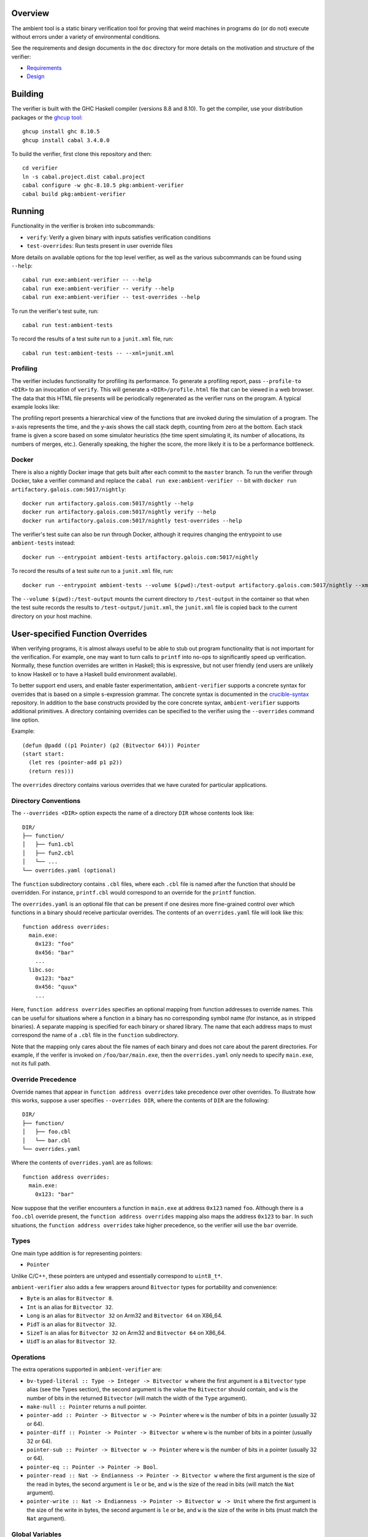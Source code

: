 Overview
========

The ambient tool is a static binary verification tool for proving that weird machines in programs do (or do not) execute without errors under a variety of environmental conditions.

See the requirements and design documents in the ``doc`` directory for more details on the motivation and structure of the verifier:

- `Requirements <doc/Requirements.rst>`_
- `Design <doc/Design.rst>`_

Building
========

The verifier is built with the GHC Haskell compiler (versions 8.8 and 8.10). To get the compiler, use your distribution packages or the `ghcup tool <https://www.haskell.org/ghcup/>`_::

  ghcup install ghc 8.10.5
  ghcup install cabal 3.4.0.0

To build the verifier, first clone this repository and then::

  cd verifier
  ln -s cabal.project.dist cabal.project
  cabal configure -w ghc-8.10.5 pkg:ambient-verifier
  cabal build pkg:ambient-verifier

Running
=======

Functionality in the verifier is broken into subcommands:

- ``verify``: Verify a given binary with inputs satisfies verification
  conditions
- ``test-overrides``: Run tests present in user override files

More details on available options for the top level verifier, as well as the
various subcommands can be found using ``--help``::

  cabal run exe:ambient-verifier -- --help
  cabal run exe:ambient-verifier -- verify --help
  cabal run exe:ambient-verifier -- test-overrides --help

To run the verifier's test suite, run::

  cabal run test:ambient-tests

To record the results of a test suite run to a ``junit.xml`` file, run::

  cabal run test:ambient-tests -- --xml=junit.xml

Profiling
---------

The verifier includes functionality for profiling its performance. To generate
a profiling report, pass ``--profile-to <DIR>`` to an invocation of ``verify``.
This will generate a ``<DIR>/profile.html`` file that can be viewed in a web
browser. The data that this HTML file presents will be periodically regenerated
as the verifier runs on the program. A typical example looks like:

.. image:: screenshots/profile-example.png

The profiling report presents a hierarchical view of the functions that are
invoked during the simulation of a program. The x-axis represents the time,
and the y-axis shows the call stack depth, counting from zero at the bottom.
Each stack frame is given a score based on some simulator heuristics (the time
spent simulating it, its number of allocations, its numbers of merges, etc.).
Generally speaking, the higher the score, the more likely it is to be a
performance bottleneck.

Docker
------

There is also a nightly Docker image that gets built after each commit to the
``master`` branch. To run the verifier through Docker, take a verifier command
and replace the ``cabal run exe:ambient-verifier --`` bit with
``docker run artifactory.galois.com:5017/nightly``::

  docker run artifactory.galois.com:5017/nightly --help
  docker run artifactory.galois.com:5017/nightly verify --help
  docker run artifactory.galois.com:5017/nightly test-overrides --help

The verifier's test suite can also be run through Docker, although it requires
changing the entrypoint to use ``ambient-tests`` instead::

  docker run --entrypoint ambient-tests artifactory.galois.com:5017/nightly

To record the results of a test suite run to a ``junit.xml`` file, run::

  docker run --entrypoint ambient-tests --volume $(pwd):/test-output artifactory.galois.com:5017/nightly --xml=/test-output/junit.xml

The ``--volume $(pwd):/test-output`` mounts the current directory to
``/test-output`` in the container so that when the test suite records the
results to ``/test-output/junit.xml``, the ``junit.xml`` file is copied back
to the current directory on your host machine.

User-specified Function Overrides
=================================

When verifying programs, it is almost always useful to be able to stub out program functionality that is not important for the verification.  For example, one may want to turn calls to ``printf`` into no-ops to significantly speed up verification.  Normally, these function overrides are written in Haskell; this is expressive, but not user friendly (end users are unlikely to know Haskell or to have a Haskell build environment available).

To better support end users, and enable faster experimentation, ``ambient-verifier`` supports a concrete syntax for overrides that is based on a simple s-expression grammar.  The concrete syntax is documented in the `crucible-syntax <https://github.com/GaloisInc/crucible/blob/master/crucible-syntax/README.txt>`_ repository.  In addition to the base constructs provided by the core concrete syntax, ``ambient-verifier`` supports additional primitives.  A directory containing overrides can be specified to the verifier using the ``--overrides`` command line option.

Example::

  (defun @padd ((p1 Pointer) (p2 (Bitvector 64))) Pointer
  (start start:
    (let res (pointer-add p1 p2))
    (return res)))

The ``overrides`` directory contains various overrides that we have curated for particular applications.

Directory Conventions
---------------------

The ``--overrides <DIR>`` option expects the name of a directory ``DIR`` whose
contents look like: ::

  DIR/
  ├── function/
  │   ├── fun1.cbl
  │   ├── fun2.cbl
  │   └── ...
  └── overrides.yaml (optional)

The ``function`` subdirectory contains ``.cbl`` files, where each ``.cbl`` file
is named after the function that should be overridden. For instance,
``printf.cbl`` would correspond to an override for the ``printf`` function.

The ``overrides.yaml`` is an optional file that can be present if one desires
more fine-grained control over which functions in a binary should receive
particular overrides. The contents of an ``overrides.yaml`` file will look
like this: ::

  function address overrides:
    main.exe:
      0x123: "foo"
      0x456: "bar"
      ...
    libc.so:
      0x123: "baz"
      0x456: "quux"
      ...

Here, ``function address overrides`` specifies an optional mapping from function
addresses to override names. This can be useful for situations where a function
in a binary has no corresponding symbol name (for instance, as in stripped
binaries). A separate mapping is specified for each binary or shared library.
The name that each address maps to must correspond the name of a ``.cbl`` file
in the ``function`` subdirectory.

Note that the mapping only cares about the file names of each binary and does
not care about the parent directories. For example, if the verifer is invoked
on ``/foo/bar/main.exe``, then the ``overrides.yaml`` only needs to specify
``main.exe``, not its full path.

Override Precedence
-------------------

Override names that appear in ``function address overrides`` take precedence
over other overrides. To illustrate how this works, suppose a user specifies
``--overrides DIR``, where the contents of ``DIR`` are the following: ::

  DIR/
  ├── function/
  │   ├── foo.cbl
  │   └── bar.cbl
  └── overrides.yaml

Where the contents of ``overrides.yaml`` are as follows: ::

  function address overrides:
    main.exe:
      0x123: "bar"

Now suppose that the verifier encounters a function in ``main.exe`` at address
``0x123`` named ``foo``. Although there is a ``foo.cbl`` override present, the
``function address overrides`` mapping also maps the address ``0x123`` to
``bar``. In such situations, the ``function address overrides`` take higher
precedence, so the verifier will use the ``bar`` override.

Types
-----

One main type addition is for representing pointers:

- ``Pointer``

Unlike C/C++, these pointers are untyped and essentially correspond to ``uint8_t*``.

``ambient-verifier`` also adds a few wrappers around ``Bitvector`` types for portability and convenience:

- ``Byte`` is an alias for ``Bitvector 8``.
- ``Int`` is an alias for ``Bitvector 32``.
- ``Long`` is an alias for ``Bitvector 32`` on Arm32 and ``Bitvector 64`` on X86_64.
- ``PidT`` is an alias for ``Bitvector 32``.
- ``SizeT`` is an alias for ``Bitvector 32`` on Arm32 and ``Bitvector 64`` on X86_64.
- ``UidT`` is an alias for ``Bitvector 32``.

Operations
----------

The extra operations supported in ``ambient-verifier`` are:

- ``bv-typed-literal :: Type -> Integer -> Bitvector w`` where the first argument is a ``Bitvector`` type alias (see the Types section), the second argument is the value the ``Bitvector`` should contain, and ``w`` is the number of bits in the returned ``Bitvector`` (will match the width of the ``Type`` argument).
- ``make-null :: Pointer`` returns a null pointer.
- ``pointer-add :: Pointer -> Bitvector w -> Pointer`` where ``w`` is the number of bits in a pointer (usually 32 or 64).
- ``pointer-diff :: Pointer -> Pointer -> Bitvector w`` where ``w`` is the number of bits in a pointer (usually 32 or 64).
- ``pointer-sub :: Pointer -> Bitvector w -> Pointer`` where ``w`` is the number of bits in a pointer (usually 32 or 64).
- ``pointer-eq :: Pointer -> Pointer -> Bool``.
- ``pointer-read :: Nat -> Endianness -> Pointer -> Bitvector w`` where the first argument is the size of the read in bytes, the second argument is ``le`` or ``be``, and ``w`` is the size of the read in bits (will match the ``Nat`` argument).
- ``pointer-write :: Nat -> Endianness -> Pointer -> Bitvector w -> Unit`` where the first argument is the size of the write in bytes, the second argument is ``le`` or ``be``, and ``w`` is the size of the write in bits (must match the ``Nat`` argument).

Global Variables
----------------

Overrides may declare global variables using ``defglobal`` at the top level::

  (defglobal $$varname Type)

The verifier permits global variable declarations anywhere in the top level,
including after their use sites.  Currently global variables are scoped to the
files they are declared in, but `we plan to expand global variable scope to
cover all override files soon
<https://gitlab-ext.galois.com/ambient/verifier/-/issues/52>`_.

The verifier instantiates global variables as fresh symbolic values.  To change
the value of a global variable, use ``set-global!``::

  (set-global! $$varname value)

Tests
-----

Crucible syntax files may optionally contain functions starting with ``@test_``
that use ``assert!`` to test the behavior of an override.  Under normal
operation the verifier ignores these test functions, but when run with the
``test-overrides`` subcommand the verifier will execute any test functions it
finds and report test results.  The ``test-overrides`` subcommand has two
mandatory options:

- ``--overrides`` must point to the directory containing crucible syntax
  overrides.
- ``--abi`` must be either ``X86_64Linux`` or ``AArch32Linux``.  This flag
  sets the ABI to use when interpreting crucible syntax overrides.  For
  example, using the ``X86_64Linux`` will cause the verifier to execute
  function override tests using the X86_64 ``Bitvector`` type aliases.

Limitations
===========

The verifier only supports statically linked programs and standalone position independent executables (PIEs) that do not make use of procedure linkage tables (PLTs) (`related issue <https://gitlab-ext.galois.com/ambient/verifier/-/issues/6>`_). Moreover, the implementations of the ``_start()`` function in ``glibc`` (`related issue <https://gitlab-ext.galois.com/ambient/verifier/-/issues/22>`_) and ``musl`` (`related issue <https://gitlab-ext.galois.com/ambient/verifier/-/issues/23>`_) gives the verifier trouble. To work around these issues, it is recommended that you:

1. Implement a custom ``_start()`` function in your binary like so::

     void _start(void) {
       main();
     }

   While this is too simple of an implementation of ``_start()`` for actually running the binary, it avoids the complexities of ``_start()``'s actual implementation in ``glibc`` and ``musl``.
2. Compile the binary with the following flags::

   $ ${CC} -static -nostartfiles -no-pie foo.c -o foo.exe

   While the ``-static`` and ``-no-pie`` flags are not strictly necessary (the
   verifier supports PIEs without PLTs), compilers sometimes generate PLTs for
   more complicated PIEs.  Therefore, we recommend ``-static`` and ``-no-pie``
   when possible because they are more likely to produce a binary that the
   verifier can reason about.
